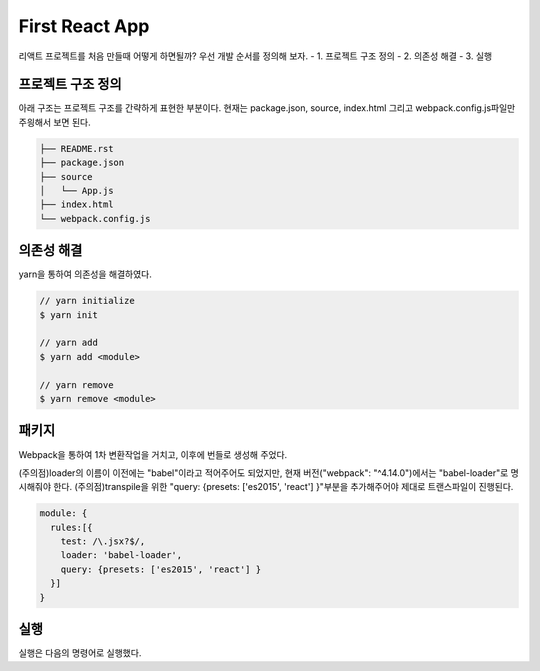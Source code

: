 First React App
===============
리액트 프로젝트를 처음 만들때 어떻게 하면될까?
우선 개발 순서를 정의해 보자.
- 1. 프로젝트 구조 정의
- 2. 의존성 해결
- 3. 실행


프로젝트 구조 정의
-------------------
아래 구조는 프로젝트 구조를 간략하게 표현한 부분이다. 
현재는 package.json, source, index.html 그리고 webpack.config.js파일만 주읭해서 보면 된다. 

.. code-block:: text

  ├── README.rst
  ├── package.json
  ├── source
  │   └── App.js
  ├── index.html
  └── webpack.config.js


의존성 해결
--------------
yarn을 통하여 의존성을 해결하였다. 

.. code-block:: text

  // yarn initialize
  $ yarn init

  // yarn add
  $ yarn add <module>

  // yarn remove
  $ yarn remove <module>

패키지
----------------------

Webpack을 통하여 1차 변환작업을 거치고, 이후에 번들로 생성해 주었다.

(주의점)loader의 이름이 이전에는 "babel"이라고 적어주어도 되었지만, 현재 버전("webpack": "^4.14.0")에서는 "babel-loader"로 명시해줘야 한다.
(주의점)transpile을 위한 "query: {presets: ['es2015', 'react'] }"부분을 추가해주어야 제대로 트랜스파일이 진행된다.

.. code-block:: text

  module: {
    rules:[{
      test: /\.jsx?$/,
      loader: 'babel-loader',
      query: {presets: ['es2015', 'react'] }
    }]
  }

실행
--------------
실행은 다음의 명령어로 실행했다.

.. code-block:: text
  //run script
  $ yarn run start

